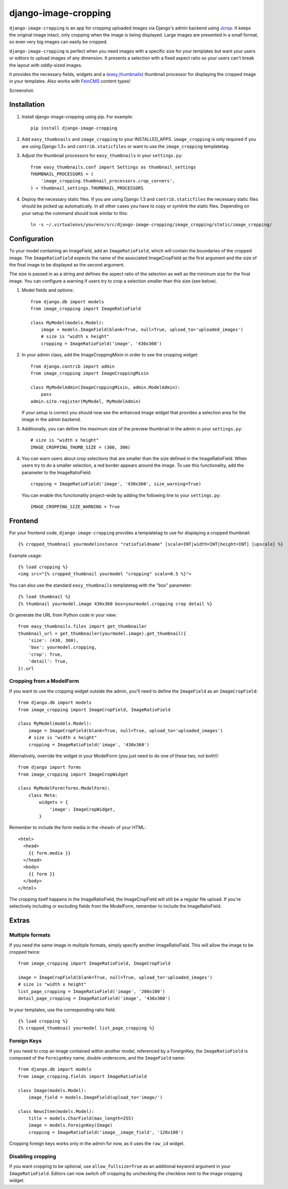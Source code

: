 django-image-cropping
=====================

.. image:: https://travis-ci.org/jonasundderwolf/django-image-cropping.png
    :target: http://travis-ci.org/jonasundderwolf/django-image-cropping
    :alt: Build Status

``django-image-cropping`` is an app for cropping uploaded images via Django's admin backend using `Jcrop
<https://github.com/tapmodo/Jcrop>`_. It keeps the original image intact, only cropping when the image
is being displayed. Large images are presented in a small format, so even very big images can easily be cropped.

``django-image-cropping`` is perfect when you need images with a specific size for your templates but want your
users or editors to upload images of any dimension. It presents a selection with a fixed aspect ratio so your users
can't break the layout with oddly-sized images.

It provides the necessary fields, widgets and a (`easy_thumbnails
<http://github.com/SmileyChris/easy-thumbnails>`_) thumbnail processor for displaying the
cropped image in your templates. Also works with `FeinCMS <https://github.com/feincms/feincms>`_ content types!

Screenshot:

.. image:: http://www.jonasundderwolf.de/media/uploads/judw_logo.png

Installation
------------

#. Install django-image-cropping using pip. For example::

    pip install django-image-cropping

#. Add ``easy_thumbnails`` and ``image_cropping`` to your INSTALLED_APPS. ``image_cropping`` is only required
   if you are using Django 1.3+ and ``contrib.staticfiles`` or want to use the ``image_cropping`` templatetag.

#. Adjust the thumbnail processors for ``easy_thumbnails`` in your ``settings.py``::

    from easy_thumbnails.conf import Settings as thumbnail_settings
    THUMBNAIL_PROCESSORS = (
        'image_cropping.thumbnail_processors.crop_corners',
    ) + thumbnail_settings.THUMBNAIL_PROCESSORS

#. Deploy the necessary static files. If you are using Django 1.3 and ``contrib.staticfiles`` the
   necessary static files should be picked up automatically. In all other cases you have to copy or
   symlink the static files. Depending on your setup the command should look similar to this::

        ln -s ~/.virtualenvs/yourenv/src/django-image-cropping/image_cropping/static/image_cropping/



Configuration
-------------

To your model containing an ImageField, add an ``ImageRatioField``, which will contain the boundaries
of the cropped image. The ``ImageRatioField`` expects the name of the associated ImageCropField as the
first argument and the size of the final image to be displayed as the second argument.

The size is passed in as a string and defines the aspect ratio of the selection as well as the minimum
size for the final image. You can configure a warning if users try to crop a selection smaller than this
size (see below).

1. Model fields and options::

    from django.db import models
    from image_cropping import ImageRatioField

    class MyModel(models.Model):
        image = models.ImageField(blank=True, null=True, upload_to='uploaded_images')
        # size is "width x height"
        cropping = ImageRatioField('image', '430x360')

2. In your admin class, add the ImageCroppingMixin in order to see the cropping widget::

    from django.contrib import admin
    from image_cropping import ImageCroppingMixin

    class MyModelAdmin(ImageCroppingMixin, admin.ModelAdmin):
        pass
    admin.site.register(MyModel, MyModelAdmin)

   If your setup is correct you should now see the enhanced image widget that provides a selection
   area for the image in the admin backend.

3. Additionally, you can define the maximum size of the preview thumbnail in the admin in your ``settings.py``::

    # size is "width x height"
    IMAGE_CROPPING_THUMB_SIZE = (300, 300)

4. You can warn users about crop selections that are smaller than the size defined in the ImageRatioField.
   When users try to do a smaller selection, a red border appears around the image. To use this functionality,
   add the parameter to the ImageRatioField::

    cropping = ImageRatioField('image', '430x360', size_warning=True)

   You can enable this functionality project-wide by adding the following line to your ``settings.py``::

    IMAGE_CROPPING_SIZE_WARNING = True


Frontend
--------

For your frontend code, ``django-image-cropping`` provides a templatetag to use for displaying a cropped thumbnail::

    {% cropped_thumbnail yourmodelinstance "ratiofieldname" [scale=INT|width=INT|height=INT] [upscale] %}

Example usage::

    {% load cropping %}
    <img src="{% cropped_thumbnail yourmodel "cropping" scale=0.5 %}">

You can also use the standard ``easy_thumbnails`` templatetag with the "box" parameter::

    {% load thumbnail %}
    {% thumbnail yourmodel.image 430x360 box=yourmodel.cropping crop detail %}

Or generate the URL from Python code in your view::

    from easy_thumbnails.files import get_thumbnailer
    thumbnail_url = get_thumbnailer(yourmodel.image).get_thumbnail({
        'size': (430, 360),
        'box': yourmodel.cropping,
        'crop': True,
        'detail': True,
    }).url


Cropping from a ModelForm
+++++++++++++++++++++++++

If you want to use the cropping widget outside the admin, you'll need to define the ``ImageField`` as
an ``ImageCropField``::

    from django.db import models
    from image_cropping import ImageCropField, ImageRatioField

    class MyModel(models.Model):
        image = ImageCropField(blank=True, null=True, upload_to='uploaded_images')
        # size is "width x height"
        cropping = ImageRatioField('image', '430x360')


Alternatively, override the widget in your ModelForm (you just need to do one of these two, not both!)::

    from django import forms
    from image_cropping import ImageCropWidget

    class MyModelForm(forms.ModelForm):
        class Meta:
            widgets = {
                'image': ImageCropWidget,
            }


Remember to include the form media in the ``<head>`` of your HTML::

    <html>
      <head>
        {{ form.media }}
      </head>
      <body>
        {{ form }}
      </body>
    </html>

The cropping itself happens in the ImageRatioField, the ImageCropField will still be a regular file upload.
If you're selectively including or excluding fields from the ModelForm, remember to include the ImageRatioField.


Extras
------

Multiple formats
++++++++++++++++

If you need the same image in multiple formats, simply specify another ImageRatioField. This will allow the image to be cropped twice::

    from image_cropping import ImageRatioField, ImageCropField

    image = ImageCropField(blank=True, null=True, upload_to='uploaded_images')
    # size is "width x height"
    list_page_cropping = ImageRatioField('image', '200x100')
    detail_page_cropping = ImageRatioField('image', '430x360')


In your templates, use the corresponding ratio field::

    {% load cropping %}
    {% cropped_thumbnail yourmodel list_page_cropping %}


Foreign Keys
++++++++++++

If you need to crop an image contained within another model, referenced by a ForeignKey, the ``ImageRatioField`` is
composed of the ``ForeignKey`` name, double underscore, and the ``ImageField`` name::

    from django.db import models
    from image_cropping.fields import ImageRatioField

    class Image(models.Model):
        image_field = models.ImageField(upload_to='image/')

    class NewsItem(models.Model):
        title = models.CharField(max_length=255)
        image = models.ForeignKey(Image)
        cropping = ImageRatioField('image__image_field', '120x100')

Cropping foreign keys works only in the admin for now, as it uses the ``raw_id`` widget.


Disabling cropping
++++++++++++++++++

If you want cropping to be optional, use ``allow_fullsize=True`` as an additional keyword argument in your ``ImageRatioField``.
Editors can now switch off cropping by unchecking the checkbox next to the image cropping widget.
